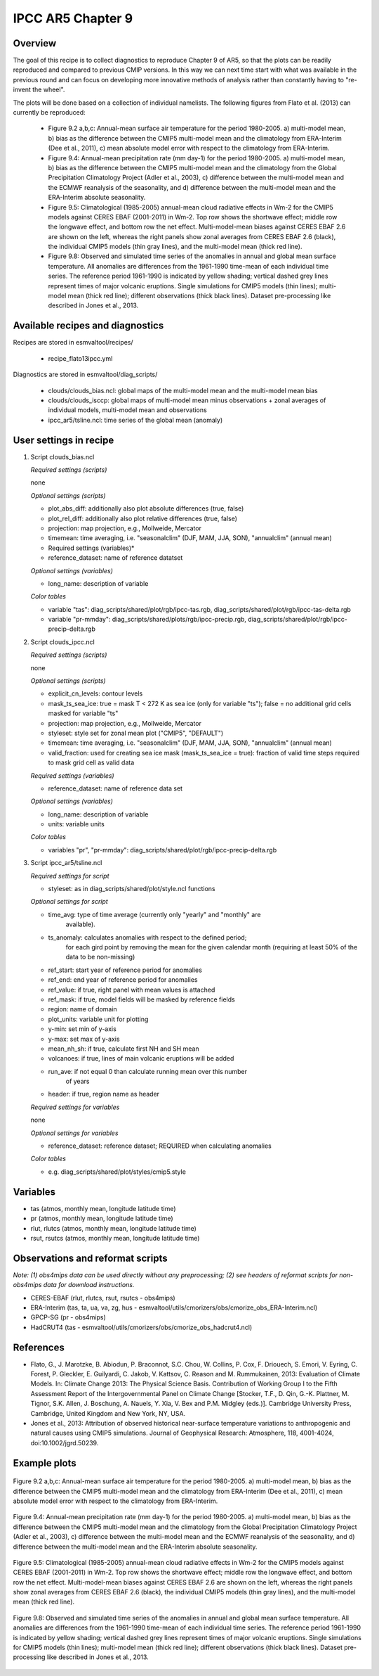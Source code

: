 .. _recipes_flato13ipcc:

IPCC AR5 Chapter 9
==================

Overview
--------

The goal of this recipe is to collect diagnostics to reproduce Chapter 9 of AR5, 
so that the plots can be readily reproduced and compared to previous CMIP 
versions. In this way we can next time start with what was available in the 
previous round and can focus on developing more innovative methods of analysis 
rather than constantly having to "re-invent the wheel".

The plots will be done based on a collection of individual namelists. The 
following figures from Flato et al. (2013) can currently be reproduced:

    * Figure 9.2 a,b,c: Annual-mean surface air temperature for the period 
      1980-2005. a) multi-model mean, b) bias as the difference between the 
      CMIP5 multi-model mean and the climatology from ERA-Interim 
      (Dee et al., 2011), c) mean absolute model error with respect to the 
      climatology from ERA-Interim.

    * Figure 9.4: Annual-mean precipitation rate (mm day-1) for the period 
      1980-2005. a) multi-model mean, b) bias as the difference between the 
      CMIP5 multi-model mean and the climatology from the Global Precipitation 
      Climatology Project (Adler et al., 2003), c) difference between the 
      multi-model mean and the ECMWF reanalysis of the seasonality, and d) 
      difference between the multi-model mean and the ERA-Interim absolute 
      seasonality.

    * Figure 9.5: Climatological (1985-2005) annual-mean cloud radiative 
      effects in Wm-2 for the CMIP5 models against CERES EBAF (2001-2011) in 
      Wm-2. Top row shows the shortwave effect; middle row the longwave effect, 
      and bottom row the net effect. Multi-model-mean biases against CERES 
      EBAF 2.6 are shown on the left, whereas the right panels show zonal 
      averages from CERES EBAF 2.6 (black), the individual CMIP5 models (thin 
      gray lines), and the multi-model mean (thick red line).

    * Figure 9.8: Observed and simulated time series of the anomalies in annual 
      and global mean surface temperature. All anomalies are differences from 
      the 1961-1990 time-mean of each individual time series. The reference 
      period 1961-1990 is indicated by yellow shading; vertical dashed grey 
      lines represent times of major volcanic eruptions. Single simulations 
      for CMIP5 models (thin lines); multi-model mean (thick red line); 
      different observations (thick black lines). Dataset pre-processing like
      described in Jones et al., 2013.

Available recipes and diagnostics
---------------------------------

Recipes are stored in esmvaltool/recipes/

    * recipe_flato13ipcc.yml

Diagnostics are stored in esmvaltool/diag_scripts/

    * clouds/clouds_bias.ncl: global maps of the multi-model mean and the multi-model
      mean bias
    * clouds/clouds_isccp: global maps of multi-model mean minus observations + zonal
      averages of individual models, multi-model mean and observations
    * ipcc_ar5/tsline.ncl: time series of the global mean (anomaly)


User settings in recipe
-----------------------

#. Script clouds_bias.ncl

   *Required settings (scripts)*

   none

   *Optional settings (scripts)*

   * plot_abs_diff: additionally also plot absolute differences (true, false)
   * plot_rel_diff: additionally also plot relative differences (true, false)
   * projection: map projection, e.g., Mollweide, Mercator
   * timemean: time averaging, i.e. "seasonalclim" (DJF, MAM, JJA, SON),
     "annualclim" (annual mean)

   * Required settings (variables)*

   * reference_dataset: name of reference datatset

   *Optional settings (variables)*

   * long_name: description of variable

   *Color tables*

   * variable "tas": diag_scripts/shared/plot/rgb/ipcc-tas.rgb,
     diag_scripts/shared/plot/rgb/ipcc-tas-delta.rgb
   * variable "pr-mmday": diag_scripts/shared/plots/rgb/ipcc-precip.rgb,
     diag_scripts/shared/plot/rgb/ipcc-precip-delta.rgb

#. Script clouds_ipcc.ncl

   *Required settings (scripts)*

   none

   *Optional settings (scripts)*

   * explicit_cn_levels: contour levels
   * mask_ts_sea_ice: true = mask T < 272 K as sea ice (only for variable "ts");
     false = no additional grid cells masked for variable "ts"
   * projection: map projection, e.g., Mollweide, Mercator
   * styleset: style set for zonal mean plot ("CMIP5", "DEFAULT")
   * timemean: time averaging, i.e. "seasonalclim" (DJF, MAM, JJA, SON),
     "annualclim" (annual mean)
   * valid_fraction: used for creating sea ice mask (mask_ts_sea_ice = true):
     fraction of valid time steps required to mask grid cell as valid data

   *Required settings (variables)*

   * reference_dataset:  name of reference data set

   *Optional settings (variables)*

   * long_name: description of variable
   * units: variable units

   *Color tables*

   * variables "pr", "pr-mmday": diag_scripts/shared/plot/rgb/ipcc-precip-delta.rgb

#. Script ipcc_ar5/tsline.ncl

   *Required settings for script*

   * styleset: as in diag_scripts/shared/plot/style.ncl functions

   *Optional settings for script*

   * time_avg: type of time average (currently only "yearly" and "monthly" are
               available).
   * ts_anomaly: calculates anomalies with respect to the defined period;
                 for each gird point by removing the mean for the given
                 calendar month (requiring at least 50% of the data to be
                 non-missing)
   * ref_start: start year of reference period for anomalies
   * ref_end: end year of reference period for anomalies
   * ref_value: if true, right panel with mean values is attached
   * ref_mask: if true, model fields will be masked by reference fields
   * region: name of domain
   * plot_units: variable unit for plotting
   * y-min: set min of y-axis
   * y-max: set max of y-axis
   * mean_nh_sh: if true, calculate first NH and SH mean
   * volcanoes: if true, lines of main volcanic eruptions will be added
   * run_ave: if not equal 0 than calculate running mean over this number
              of years
   * header: if true, region name as header

   *Required settings for variables*
 
   none

   *Optional settings for variables*

   * reference_dataset: reference dataset; REQUIRED when calculating
     anomalies

   *Color tables*

   * e.g. diag_scripts/shared/plot/styles/cmip5.style


Variables
---------

* tas (atmos, monthly mean, longitude latitude time)
* pr (atmos, monthly mean, longitude latitude time)
* rlut, rlutcs (atmos, monthly mean, longitude latitude time)
* rsut, rsutcs (atmos, monthly mean, longitude latitude time)


Observations and reformat scripts
---------------------------------

*Note: (1) obs4mips data can be used directly without any preprocessing;
(2) see headers of reformat scripts for non-obs4mips data for download
instructions.*

* CERES-EBAF (rlut, rlutcs, rsut, rsutcs - obs4mips)
* ERA-Interim (tas, ta, ua, va, zg, hus - esmvaltool/utils/cmorizers/obs/cmorize_obs_ERA-Interim.ncl)
* GPCP-SG (pr - obs4mips)
* HadCRUT4 (tas - esmvaltool/utils/cmorizers/obs/cmorize_obs_hadcrut4.ncl)
 

References
----------

* Flato, G., J. Marotzke, B. Abiodun, P. Braconnot, S.C. Chou, W. Collins, P.
  Cox, F. Driouech, S. Emori, V. Eyring, C. Forest, P. Gleckler, E. Guilyardi,
  C. Jakob, V. Kattsov, C. Reason and M. Rummukainen, 2013: Evaluation of
  Climate Models. In: Climate Change 2013: The Physical Science Basis.
  Contribution of Working Group I to the Fifth Assessment Report of the
  Intergovernmental Panel on Climate Change [Stocker, T.F., D. Qin, G.-K.
  Plattner, M. Tignor, S.K. Allen, J. Boschung, A. Nauels, Y. Xia, V. Bex and
  P.M. Midgley (eds.)]. Cambridge University Press, Cambridge, United Kingdom
  and New York, NY, USA.

* Jones et al., 2013: Attribution of observed historical near-surface temperature
  variations to anthropogenic and natural causes using CMIP5 simulations. Journal
  of Geophysical Research: Atmosphere, 118, 4001-4024, doi:10.1002/jgrd.50239.

Example plots
-------------

.. _fig_flato13ipcc_1:
.. figure::  /recipes/figures/flato13ipcc/fig-9-2.png
   :align:   center

   Figure 9.2 a,b,c: Annual-mean surface air temperature for the period 
   1980-2005. a) multi-model mean, b) bias as the difference between the 
   CMIP5 multi-model mean and the climatology from ERA-Interim 
   (Dee et al., 2011), c) mean absolute model error with respect to the 
   climatology from ERA-Interim.

.. _fig_flato13ipcc_2:
.. figure::  /recipes/figures/flato13ipcc/fig-9-4.png
   :align:   center

   Figure 9.4: Annual-mean precipitation rate (mm day-1) for the period 
   1980-2005. a) multi-model mean, b) bias as the difference between the 
   CMIP5 multi-model mean and the climatology from the Global Precipitation 
   Climatology Project (Adler et al., 2003), c) difference between the 
   multi-model mean and the ECMWF reanalysis of the seasonality, and d) 
   difference between the multi-model mean and the ERA-Interim absolute 
   seasonality.

.. _fig_flato13ipcc_3:
.. figure::  /recipes/figures/flato13ipcc/fig-9-5.png
   :align:   center

   Figure 9.5: Climatological (1985-2005) annual-mean cloud radiative 
   effects in Wm-2 for the CMIP5 models against CERES EBAF (2001-2011) in 
   Wm-2. Top row shows the shortwave effect; middle row the longwave effect, 
   and bottom row the net effect. Multi-model-mean biases against CERES 
   EBAF 2.6 are shown on the left, whereas the right panels show zonal 
   averages from CERES EBAF 2.6 (black), the individual CMIP5 models (thin 
   gray lines), and the multi-model mean (thick red line).

.. _fig_flato13ipcc_4:
.. figure::  /recipes/figures/flato13ipcc/fig-9-8.png
   :align:   center

   Figure 9.8: Observed and simulated time series of the anomalies in annual 
   and global mean surface temperature. All anomalies are differences from 
   the 1961-1990 time-mean of each individual time series. The reference 
   period 1961-1990 is indicated by yellow shading; vertical dashed grey 
   lines represent times of major volcanic eruptions. Single simulations 
   for CMIP5 models (thin lines); multi-model mean (thick red line); 
   different observations (thick black lines). Dataset pre-processing like
   described in Jones et al., 2013.


